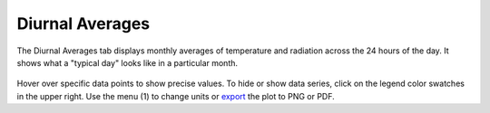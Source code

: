 
Diurnal Averages
================================================

The Diurnal Averages tab displays monthly averages of temperature and radiation across the 24 hours of the day. It shows what a "typical day" looks like in a particular month. 

.. figure:: images/result_panelDiurnalAvg.png
   :width: 900px
   :align: center

Hover over specific data points to show precise values. To hide or show data series, click on the legend color swatches in the upper right. Use the menu (1) to change units or `export`_ the plot to PNG or PDF.

.. _export: exportPlots.html